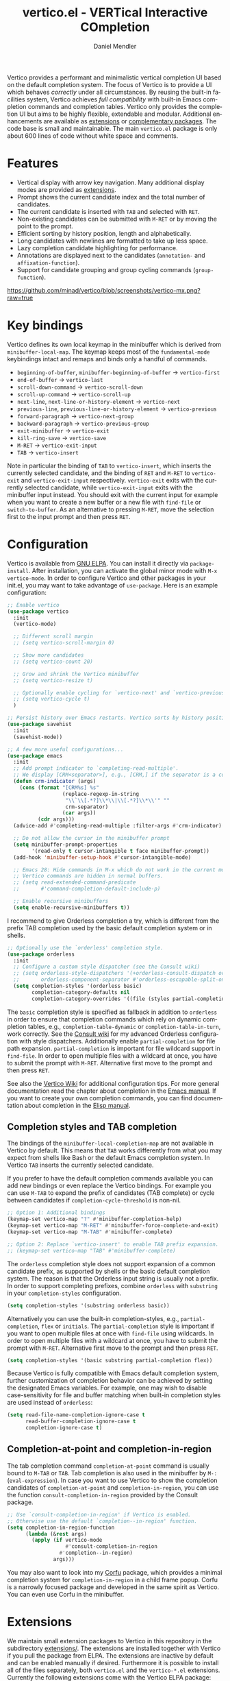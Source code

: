 #+title: vertico.el - VERTical Interactive COmpletion
#+author: Daniel Mendler
#+language: en
#+export_file_name: vertico.texi
#+texinfo_dir_category: Emacs misc features
#+texinfo_dir_title: Vertico: (vertico).
#+texinfo_dir_desc: VERTical Interactive COmpletion.

#+html: <a href="https://www.gnu.org/software/emacs/"><img alt="GNU Emacs" src="https://github.com/minad/corfu/blob/screenshots/emacs.svg?raw=true"/></a>
#+html: <a href="https://elpa.gnu.org/packages/vertico.html"><img alt="GNU ELPA" src="https://elpa.gnu.org/packages/vertico.svg"/></a>
#+html: <a href="https://elpa.gnu.org/devel/vertico.html"><img alt="GNU-devel ELPA" src="https://elpa.gnu.org/devel/vertico.svg"/></a>
#+html: <a href="https://melpa.org/#/vertico"><img alt="MELPA" src="https://melpa.org/packages/vertico-badge.svg"/></a>
#+html: <a href="https://stable.melpa.org/#/vertico"><img alt="MELPA Stable" src="https://stable.melpa.org/packages/vertico-badge.svg"/></a>
#+html: <img src="https://upload.wikimedia.org/wikipedia/commons/thumb/7/75/Vertigomovie_restoration.jpg/800px-Vertigomovie_restoration.jpg" align="right" width="30%">

Vertico provides a performant and minimalistic vertical completion UI based on
the default completion system. The focus of Vertico is to provide a UI which
behaves /correctly/ under all circumstances. By reusing the built-in facilities
system, Vertico achieves /full compatibility/ with built-in Emacs completion
commands and completion tables. Vertico only provides the completion UI but aims
to be highly flexible, extendable and modular. Additional enhancements are
available as [[#extensions][extensions]] or [[#complementary-packages][complementary packages]]. The code base is small and
maintainable. The main ~vertico.el~ package is only about 600 lines of code
without white space and comments.

#+toc: headlines 8

* Features

- Vertical display with arrow key navigation. Many additional display modes are
  provided as [[#extensions][extensions]].
- Prompt shows the current candidate index and the total number of candidates.
- The current candidate is inserted with =TAB= and selected with =RET=.
- Non-existing candidates can be submitted with =M-RET= or by moving the point to the prompt.
- Efficient sorting by history position, length and alphabetically.
- Long candidates with newlines are formatted to take up less space.
- Lazy completion candidate highlighting for performance.
- Annotations are displayed next to the candidates (~annotation-~ and ~affixation-function~).
- Support for candidate grouping and group cycling commands (~group-function~).

[[https://github.com/minad/vertico/blob/screenshots/vertico-mx.png?raw=true]]

* Key bindings

Vertico defines its own local keymap in the minibuffer which is derived from
~minibuffer-local-map~. The keymap keeps most of the ~fundamental-mode~ keybindings
intact and remaps and binds only a handful of commands.

- ~beginning-of-buffer~, ~minibuffer-beginning-of-buffer~ -> ~vertico-first~
- ~end-of-buffer~ -> ~vertico-last~
- ~scroll-down-command~ -> ~vertico-scroll-down~
- ~scroll-up-command~ -> ~vertico-scroll-up~
- ~next-line~, ~next-line-or-history-element~ -> ~vertico-next~
- ~previous-line~, ~previous-line-or-history-element~ -> ~vertico-previous~
- ~forward-paragraph~ -> ~vertico-next-group~
- ~backward-paragraph~ -> ~vertico-previous-group~
- ~exit-minibuffer~ -> ~vertico-exit~
- ~kill-ring-save~ -> ~vertico-save~
- =M-RET= -> ~vertico-exit-input~
- =TAB= -> ~vertico-insert~

Note in particular the binding of =TAB= to ~vertico-insert~, which inserts the
currently selected candidate, and the binding of =RET= and =M-RET= to ~vertico-exit~
and ~vertico-exit-input~ respectively. ~vertico-exit~ exits with the currently
selected candidate, while ~vertico-exit-input~ exits with the minibuffer input
instead. You should exit with the current input for example when you want to
create a new buffer or a new file with ~find-file~ or ~switch-to-buffer~. As an
alternative to pressing =M-RET=, move the selection first to the input prompt and
then press =RET=.

* Configuration

Vertico is available from [[https://elpa.gnu.org/packages/vertico.html][GNU ELPA]]. You can install it directly via
~package-install~. After installation, you can activate the global minor mode with
=M-x vertico-mode=. In order to configure Vertico and other packages in your
init.el, you may want to take advantage of ~use-package~. Here is an example
configuration:

#+begin_src emacs-lisp
;; Enable vertico
(use-package vertico
  :init
  (vertico-mode)

  ;; Different scroll margin
  ;; (setq vertico-scroll-margin 0)

  ;; Show more candidates
  ;; (setq vertico-count 20)

  ;; Grow and shrink the Vertico minibuffer
  ;; (setq vertico-resize t)

  ;; Optionally enable cycling for `vertico-next' and `vertico-previous'.
  ;; (setq vertico-cycle t)
  )

;; Persist history over Emacs restarts. Vertico sorts by history position.
(use-package savehist
  :init
  (savehist-mode))

;; A few more useful configurations...
(use-package emacs
  :init
  ;; Add prompt indicator to `completing-read-multiple'.
  ;; We display [CRM<separator>], e.g., [CRM,] if the separator is a comma.
  (defun crm-indicator (args)
    (cons (format "[CRM%s] %s"
                  (replace-regexp-in-string
                   "\\`\\[.*?]\\*\\|\\[.*?]\\*\\'" ""
                   crm-separator)
                  (car args))
          (cdr args)))
  (advice-add #'completing-read-multiple :filter-args #'crm-indicator)

  ;; Do not allow the cursor in the minibuffer prompt
  (setq minibuffer-prompt-properties
        '(read-only t cursor-intangible t face minibuffer-prompt))
  (add-hook 'minibuffer-setup-hook #'cursor-intangible-mode)

  ;; Emacs 28: Hide commands in M-x which do not work in the current mode.
  ;; Vertico commands are hidden in normal buffers.
  ;; (setq read-extended-command-predicate
  ;;       #'command-completion-default-include-p)

  ;; Enable recursive minibuffers
  (setq enable-recursive-minibuffers t))
#+end_src

I recommend to give Orderless completion a try, which is different from the
prefix TAB completion used by the basic default completion system or in shells.

#+begin_src emacs-lisp
;; Optionally use the `orderless' completion style.
(use-package orderless
  :init
  ;; Configure a custom style dispatcher (see the Consult wiki)
  ;; (setq orderless-style-dispatchers '(+orderless-consult-dispatch orderless-affix-dispatch)
  ;;       orderless-component-separator #'orderless-escapable-split-on-space)
  (setq completion-styles '(orderless basic)
        completion-category-defaults nil
        completion-category-overrides '((file (styles partial-completion)))))
#+end_src

The =basic= completion style is specified as fallback in addition to =orderless= in
order to ensure that completion commands which rely on dynamic completion
tables, e.g., ~completion-table-dynamic~ or ~completion-table-in-turn~, work
correctly. See the [[https://github.com/minad/consult/wiki#minads-orderless-configuration][Consult wiki]] for my advanced Orderless configuration with
style dispatchers. Additionally enable =partial-completion= for file path
expansion. =partial-completion= is important for file wildcard support in
=find-file=. In order to open multiple files with a wildcard at once, you have to
submit the prompt with =M-RET=. Alternative first move to the prompt and then
press =RET=.

See also the [[https://github.com/minad/vertico/wiki][Vertico Wiki]] for additional configuration tips. For more general
documentation read the chapter about completion in the [[https://www.gnu.org/software/emacs/manual/html_node/emacs/Completion.html][Emacs manual]]. If you want
to create your own completion commands, you can find documentation about
completion in the [[https://www.gnu.org/software/emacs/manual/html_node/elisp/Completion.html][Elisp manual]].

** Completion styles and TAB completion

The bindings of the ~minibuffer-local-completion-map~ are not available in Vertico
by default. This means that =TAB= works differently from what you may expect from
shells like Bash or the default Emacs completion system. In Vertico =TAB= inserts
the currently selected candidate.

If you prefer to have the default completion commands available you can add new
bindings or even replace the Vertico bindings. For example you can use =M-TAB= to
expand the prefix of candidates (TAB complete) or cycle between candidates if
~completion-cycle-threshold~ is non-nil.

#+begin_src emacs-lisp
;; Option 1: Additional bindings
(keymap-set vertico-map "?" #'minibuffer-completion-help)
(keymap-set vertico-map "M-RET" #'minibuffer-force-complete-and-exit)
(keymap-set vertico-map "M-TAB" #'minibuffer-complete)

;; Option 2: Replace `vertico-insert' to enable TAB prefix expansion.
;; (keymap-set vertico-map "TAB" #'minibuffer-complete)
#+end_src

The ~orderless~ completion style does not support expansion of a common candidate
prefix, as supported by shells or the basic default completion system. The
reason is that the Orderless input string is usually not a prefix. In order to
support completing prefixes, combine ~orderless~ with ~substring~ in your
=completion-styles= configuration.

#+begin_src emacs-lisp
(setq completion-styles '(substring orderless basic))
#+end_src

Alternatively you can use the built-in completion-styles, e.g.,
=partial-completion=, =flex= or =initials=. The =partial-completion= style is important
if you want to open multiple files at once with ~find-file~ using wildcards. In
order to open multiple files with a wildcard at once, you have to submit the
prompt with =M-RET=. Alternative first move to the prompt and then press =RET=.

#+begin_src emacs-lisp
(setq completion-styles '(basic substring partial-completion flex))
#+end_src

Because Vertico is fully compatible with Emacs default completion system,
further customization of completion behavior can be achieved by setting the
designated Emacs variables. For example, one may wish to disable
case-sensitivity for file and buffer matching when built-in completion styles
are used instead of ~orderless~:

#+begin_src emacs-lisp
(setq read-file-name-completion-ignore-case t
      read-buffer-completion-ignore-case t
      completion-ignore-case t)
#+end_src

** Completion-at-point and completion-in-region

The tab completion command =completion-at-point= command is usually bound to =M-TAB=
or =TAB=. Tab completion is also used in the minibuffer by =M-:= (~eval-expression~).
In case you want to use Vertico to show the completion candidates of
=completion-at-point= and =completion-in-region=, you can use the function
~consult-completion-in-region~ provided by the Consult package.

#+begin_src emacs-lisp
;; Use `consult-completion-in-region' if Vertico is enabled.
;; Otherwise use the default `completion--in-region' function.
(setq completion-in-region-function
      (lambda (&rest args)
        (apply (if vertico-mode
                   #'consult-completion-in-region
                 #'completion--in-region)
               args)))
#+end_src

You may also want to look into my [[https://github.com/minad/corfu][Corfu]] package, which provides a minimal
completion system for =completion-in-region= in a child frame popup. Corfu is a
narrowly focused package and developed in the same spirit as Vertico. You can
even use Corfu in the minibuffer.

* Extensions
:properties:
:custom_id: extensions
:end:

We maintain small extension packages to Vertico in this repository in the
subdirectory [[https://github.com/minad/vertico/tree/main/extensions][extensions/]]. The extensions are installed together with Vertico if
you pull the package from ELPA. The extensions are inactive by default and can
be enabled manually if desired. Furthermore it is possible to install all of the
files separately, both ~vertico.el~ and the ~vertico-*.el~ extensions. Currently the
following extensions come with the Vertico ELPA package:

- [[https://github.com/minad/vertico/blob/main/extensions/vertico-buffer.el][vertico-buffer]]: =vertico-buffer-mode= to display Vertico like a regular buffer.
- [[https://github.com/minad/vertico/blob/main/extensions/vertico-directory.el][vertico-directory]]: Commands for Ido-like directory navigation.
- [[https://github.com/minad/vertico/blob/main/extensions/vertico-flat.el][vertico-flat]]: =vertico-flat-mode= to enable a flat, horizontal display.
- [[https://github.com/minad/vertico/blob/main/extensions/vertico-grid.el][vertico-grid]]: =vertico-grid-mode= to enable a grid display.
- [[https://github.com/minad/vertico/blob/main/extensions/vertico-indexed.el][vertico-indexed]]: =vertico-indexed-mode= to select indexed candidates with prefix arguments.
- [[https://github.com/minad/vertico/blob/main/extensions/vertico-mouse.el][vertico-mouse]]: =vertico-mouse-mode= to support for scrolling and candidate selection.
- [[https://github.com/minad/vertico/blob/main/extensions/vertico-multiform.el][vertico-multiform]]: Configure Vertico modes per command or completion category.
- [[https://github.com/minad/vertico/blob/main/extensions/vertico-quick.el][vertico-quick]]: Commands to select using Avy-style quick keys.
- [[https://github.com/minad/vertico/blob/main/extensions/vertico-repeat.el][vertico-repeat]]: The command =vertico-repeat= repeats the last completion session.
- [[https://github.com/minad/vertico/blob/main/extensions/vertico-reverse.el][vertico-reverse]]: =vertico-reverse-mode= to reverse the display.
- [[https://github.com/minad/vertico/blob/main/extensions/vertico-suspend.el][vertico-suspend]]: The command =vertico-suspend= suspends and restores the current session.
- [[https://github.com/minad/vertico/blob/main/extensions/vertico-unobtrusive.el][vertico-unobtrusive]]: =vertico-unobtrusive-mode= displays only the topmost candidate.

See the commentary of those files for configuration details. With these
extensions it is possible to adapt Vertico such that it matches your preference
or behaves similar to other familiar UIs. For example, the combination
=vertico-flat= plus =vertico-directory= resembles Ido in look and feel. For an
interface similar to Helm, the extension =vertico-buffer= allows you to configure
freely where the completion buffer opens, instead of growing the minibuffer.
Furthermore =vertico-buffer= will adjust the number of displayed candidates
according to the buffer height.

Configuration example for =vertico-directory=:

#+begin_src emacs-lisp
;; Configure directory extension.
(use-package vertico-directory
  :after vertico
  :ensure nil
  ;; More convenient directory navigation commands
  :bind (:map vertico-map
              ("RET" . vertico-directory-enter)
              ("DEL" . vertico-directory-delete-char)
              ("M-DEL" . vertico-directory-delete-word))
  ;; Tidy shadowed file names
  :hook (rfn-eshadow-update-overlay . vertico-directory-tidy))
#+end_src

** Configure Vertico per command or completion category

[[https://github.com/minad/vertico/blob/screenshots/vertico-ripgrep.png?raw=true]]

Vertico offers the =vertico-multiform-mode= which allows you to configure Vertico
per command or per completion category. The =vertico-buffer-mode= enables a
Helm-like buffer display, which takes more space but also displays more
candidates. This verbose display mode is useful for commands like ~consult-imenu~
or ~consult-outline~ since the buffer display allows you to get a better overview
over the entire current buffer. But for other commands you want to keep using
the default Vertico display. ~vertico-multiform-mode~ solves this configuration
problem.

#+begin_src emacs-lisp
  ;; Enable vertico-multiform
  (vertico-multiform-mode)

  ;; Configure the display per command.
  ;; Use a buffer with indices for imenu
  ;; and a flat (Ido-like) menu for M-x.
  (setq vertico-multiform-commands
        '((consult-imenu buffer indexed)
          (execute-extended-command unobtrusive)))

  ;; Configure the display per completion category.
  ;; Use the grid display for files and a buffer
  ;; for the consult-grep commands.
  (setq vertico-multiform-categories
        '((file grid)
          (consult-grep buffer)))
#+end_src

Temporary toggling between the different display modes is possible. The
following commands are bound by default in the =vertico-multiform-map=. You can of
course change these bindings if you like.

- =M-B= -> ~vertico-multiform-buffer~
- =M-F= -> ~vertico-multiform-flat~
- =M-G= -> ~vertico-multiform-grid~
- =M-R= -> ~vertico-multiform-reverse~
- =M-U= -> ~vertico-multiform-unobtrusive~
- =M-V= -> ~vertico-multiform-vertical~

For special configuration you can use your own functions or even lambdas to
configure the completion behavior per command or per completion category.
Functions must have the calling convention of a mode, i.e., take a single
argument, which is either 1 to turn on the mode and -1 to turn off the mode.

#+begin_src emacs-lisp
;; Configure `consult-outline' as a scaled down TOC in a separate buffer
(setq vertico-multiform-commands
      `((consult-outline buffer ,(lambda (_) (text-scale-set -1)))))
#+end_src

Furthermore you can tune buffer-local settings per command or category.

#+begin_src emacs-lisp
;; Change the default sorting function.
;; See `vertico-sort-function' and `vertico-sort-override-function'.
(setq vertico-multiform-commands
      '((describe-symbol (vertico-sort-function . vertico-sort-alpha))))

(setq vertico-multiform-categories
      '((symbol (vertico-sort-function . vertico-sort-alpha))
        (file (vertico-sort-function . sort-directories-first))))

;; Sort directories before files
(defun sort-directories-first (files)
  (setq files (vertico-sort-history-length-alpha files))
  (nconc (seq-filter (lambda (x) (string-suffix-p "/" x)) files)
         (seq-remove (lambda (x) (string-suffix-p "/" x)) files)))
#+end_src

Combining these features allows us to fine-tune the completion display even more
by adjusting the ~vertico-buffer-display-action~. We can for example reuse the
current window for commands of the ~consult-grep~ category (~consult-grep~,
~consult-git-grep~ and ~consult-ripgrep~). Note that this configuration is
incompatible with Consult preview, since the previewed buffer is usually shown
in exactly this window. Nevertheless this snippet demonstrates the flexibility
of the configuration system.

#+begin_src emacs-lisp
;; Configure the buffer display and the buffer display action
(setq vertico-multiform-categories
      '((consult-grep
         buffer
         (vertico-buffer-display-action . (display-buffer-same-window)))))

;; Disable preview for consult-grep commands
(consult-customize consult-ripgrep consult-git-grep consult-grep :preview-key nil)
#+end_src

As another example, the following code uses ~vertico-flat~ and ~vertico-cycle~ to
emulate ~(ido-mode 'buffer)~, i.e., Ido when it is enabled only for completion of
buffer names. ~vertico-cycle~ set to ~t~ is necessary here to prevent completion
candidates from disappearing when they scroll off-screen to the left.

#+begin_src emacs-lisp
(setq vertico-multiform-categories
      '((buffer flat (vertico-cycle . t))))
#+end_src

* Complementary packages
:properties:
:custom_id: complementary-packages
:end:

Vertico integrates well with complementary packages, which enrich the completion
UI. These packages are fully supported:

- [[https://github.com/minad/marginalia][Marginalia]]: Rich annotations in the minibuffer
- [[https://github.com/minad/consult][Consult]]: Useful search and navigation commands
- [[https://github.com/oantolin/embark][Embark]]: Minibuffer actions and context menu
- [[https://github.com/oantolin/orderless][Orderless]]: Advanced completion style

In order to get accustomed with the package ecosystem, I recommend the following
quick start approach:

1. Start with plain Emacs (~emacs -Q~).
2. Install and enable Vertico to get incremental minibuffer completion.
3. Install Orderless and/or configure the built-in completion styles
   for more flexible minibuffer filtering.
4. Install Marginalia if you like rich minibuffer annotations.
5. Install Embark and add two keybindings for ~embark-dwim~ and ~embark-act~.
   I am using the mnemonic keybindings =M-.= and =C-.= since these commands allow
   you to act on the object at point or in the minibuffer.
6. Install Consult if you want additional featureful completion commands,
   e.g., the buffer switcher ~consult-buffer~ with preview or the line-based
   search ~consult-line~.
7. Install Embark-Consult and Wgrep for export from =consult-line= to =occur-mode=
   buffers and from =consult-grep= to editable =grep-mode= buffers.
8. Fine tune Vertico with [[#extensions][extensions]].

The ecosystem is modular. You don't have to use all of these components. Use
only the ones you like and the ones which fit well into your setup. The steps 1.
to 4. introduce no new commands over plain Emacs. Step 5. introduces the new
commands ~embark-act~ and ~embark-dwim~. In step 6. you get the Consult commands,
some offer new functionality not present in Emacs already (e.g., ~consult-line~)
and some are substitutes (e.g., ~consult-buffer~ for ~switch-to-buffer~).

* Child frames and Popups

An often requested feature is the ability to display the completions in a child
frame popup. Personally I am critical of using child frames for minibuffer
completion. From my experience it introduces more problems than it solves. Most
importantly child frames hide the content of the underlying buffer. Furthermore
child frames do not play well together with changing windows and entering
recursive minibuffer sessions. On top, child frames can feel slow and sometimes
flicker. A better alternative is the ~vertico-buffer~ display which can even be
configured individually per command using ~vertico-multiform~. On the plus side of
child frames, the completion display appears at the center of the screen, where
your eyes are focused. Please give the following packages a try and judge for
yourself.

- [[https://github.com/muffinmad/emacs-mini-frame][mini-frame]]: Display the entire minibuffer in a child frame.
- [[https://github.com/minad/mini-popup][mini-popup]]: Slightly simpler alternative to mini-frame.
- [[https://github.com/tumashu/vertico-posframe][vertico-posframe]]: Display only the Vertico minibuffer in a child frame using
  the posframe library.

* Alternatives

There are many alternative completion UIs, each UI with its own advantages and
disadvantages.

Vertico aims to be 100% compliant with all Emacs commands and achieves that with
a minimal code base, relying purely on ~completing-read~ while avoiding to invent
its own APIs. Inventing a custom API as Helm or Ivy is explicitly avoided in
order to increase flexibility and package reuse. Due to its small code base and
reuse of the Emacs built-in facilities, bugs and compatibility issues are less
likely to occur in comparison to completion UIs or monolithic completion systems.

Since Vertico only provides the UI, you may want to combine it with some of the
complementary packages, to give a full-featured completion experience similar to
Helm or Ivy. The idea is to have smaller independent components, which one can
add and understand step by step. Each component focuses on its niche and tries
to be as non-intrusive as possible. Vertico targets users interested in crafting
their Emacs precisely to their liking - completion plays an integral part in how
the users interacts with Emacs.

There are other interactive completion UIs, which follow a similar philosophy:

- [[https://git.sr.ht/~protesilaos/mct][Mct]]: Minibuffer and Completions in Tandem. Mct reuses the default
  ~*Completions*~ buffer and enhances it with automatic updates and additional
  keybindings, to select a candidate and move between minibuffer and completions
  buffer. Since Mct uses a fully functional buffer you can use familiar buffer
  commands inside the completions buffer. The main distinction to Vertico's
  approach is that ~*Completions*~ buffer displays all matching candidates. This
  has the advantage that you can interact freely with the candidates and jump
  around with Isearch or Avy. On the other hand it necessarily causes a
  slowdown.
- [[https://github.com/radian-software/selectrum][Selectrum]]: Selectrum is the predecessor of Vertico has been deprecated in
  favor of Vertico. Read the [[https://github.com/minad/vertico/wiki/Migrating-from-Selectrum-to-Vertico][migration guide]] when migrating from Selectrum.
  Vertico was designed specifically to address the technical shortcomings of
  Selectrum. Selectrum is not fully compatible with every Emacs completion
  command and dynamic completion tables, since it uses its own filtering
  infrastructure, which deviates from the standard Emacs completion facilities.
- Icomplete: Emacs 28 comes with a builtin =icomplete-vertical-mode=, which is a
  more bare-bone than Vertico. Vertico offers additional flexibility thanks to
  its [[#extensions][extensions]].

* Resources

If you want to learn more about Vertico and minibuffer completion, check out the
following resources:

- [[https://github.com/doomemacs/doomemacs/tree/master/modules/completion/vertico][Doom Emacs Vertico Module]]: Vertico is Doom's default completion system.
- [[https://github.com/SystemCrafters/crafted-emacs/blob/master/modules/crafted-completion.el][Crafted Emacs Completion Module]]: Vertico and Corfu are used for completion.
- [[https://git.sr.ht/~protesilaos/dotfiles/tree/master/item/emacs/.emacs.d/][Prot's Emacs configuration]]: Vertico and Corfu are used for completion.
- [[https://www.youtube.com/watch?v=fnE0lXoe7Y0][Emacs Completion Explained]] (2022-07-19) by Andrew Tropin.
- [[https://www.youtube.com/watch?v=w9hHMDyF9V4][Emacs Minibuffer Completions]] (2022-02-12) by Greg Yut.
- [[https://www.youtube.com/watch?v=hPwDbx--Waw][Vertico Extensions for Emacs]] (2022-01-08) by Karthik Chikmagalur.
- [[https://youtu.be/5ffb2at2d7w][Using Emacs Episode 80 - Vertico, Marginalia, Consult and Embark]] (2021-10-26) by Mike Zamansky.
- [[https://www.youtube.com/watch?v=UtqE-lR2HCA][System Crafters Live! - Replacing Ivy and Counsel with Vertico and Consult]] (2021-05-21) by David Wilson.
- [[https://www.youtube.com/watch?v=J0OaRy85MOo][Streamline Your Emacs Completions with Vertico]] (2021-05-17) by David Wilson.

* Contributions

Since this package is part of [[https://elpa.gnu.org/packages/vertico.html][GNU ELPA]] contributions require a copyright
assignment to the FSF.

* Debugging Vertico

When you observe an error in the =vertico--exhibit= post command hook, you should
install an advice to enforce debugging. This allows you to obtain a stack trace
in order to narrow down the location of the error. The reason is that post
command hooks are automatically disabled (and not debugged) by Emacs. Otherwise
Emacs would become unusable, given that the hooks are executed after every
command.

#+begin_src emacs-lisp
(setq debug-on-error t)

(defun force-debug (func &rest args)
  (condition-case e
      (apply func args)
    ((debug error) (signal (car e) (cdr e)))))

(advice-add #'vertico--exhibit :around #'force-debug)
#+end_src

* Problematic completion commands

Vertico is robust in most scenarios. However some completion commands make
certain assumptions about the completion styles and the completion UI. Some of
these assumptions may not hold in Vertico or other UIs and require minor
workarounds.

** ~org-refile~

~org-refile~ uses ~org-olpath-completing-read~ to complete the outline path in
steps, when ~org-refile-use-outline-path~ is non-nil.

Unfortunately the implementation of this Org completion table assumes that the
~basic~ completion style is used. The table is incompatible with completion styles
like ~substring~, ~flex~ or ~orderless~. In order to fix the issue at the root, the
completion table should make use of completion boundaries similar to the
built-in file completion table. In your user configuration you can prioritize
~basic~ before ~orderless~.

#+begin_src emacs-lisp
;; Alternative 1: Use the basic completion style
(setq org-refile-use-outline-path 'file
      org-outline-path-complete-in-steps t)

(advice-add #'org-olpath-completing-read :around #'org-enforce-basic-completion)

(defun org-enforce-basic-completion (&rest args)
  (minibuffer-with-setup-hook
      (:append
       (lambda ()
         (let ((map (make-sparse-keymap)))
           (define-key map [tab] #'minibuffer-complete)
           (use-local-map (make-composed-keymap (list map) (current-local-map))))
         (setq-local completion-styles (cons 'basic completion-styles)
                     vertico-preselect 'prompt)))
    (apply args)))
#+end_src

Alternatively you may want to disable the outline path completion in steps. The
completion on the full path can be quicker since the input string matches
directly against substrings of the full path, which is useful with Orderless.
However the list of possible completions becomes much more cluttered.

#+begin_src emacs-lisp
;; Alternative 2: Complete full paths
(setq org-refile-use-outline-path 'file
      org-outline-path-complete-in-steps nil)
#+end_src

** ~org-agenda-filter~ and ~org-tags-view~

Similar to ~org-refile~, the commands ~org-agenda-filter~ and ~org-tags-view~ do not
make use of completion boundaries. The internal completion tables are
~org-agenda-filter-completion-function~ and ~org-tags-completion-function~.
Unfortunately =TAB= completion (~minibuffer-complete~) does not work for this reason
with arbitrary completion styles like ~substring~, ~flex~ or ~orderless~. This affects
Vertico and also the Emacs default completion system. For example if you enter
~+tag<0 TAB~ the input is replaced with ~0:10~ which is not correct. With preserved
completion boundaries, the expected result would be ~+tag<0:10~. Completion
boundaries are used for example by file completion, where each part of the path
can be completed separately. Ideally this issue would be fixed in Org.

#+begin_src emacs-lisp
(advice-add #'org-make-tags-matcher :around #'org-enforce-basic-completion)
(advice-add #'org-agenda-filter :around #'org-enforce-basic-completion)
#+end_src

** ~tmm-menubar~

The text menu bar works well with Vertico but always shows a =*Completions*=
buffer, which is unwanted if you use the Vertico UI. This completion buffer can
be disabled with an advice. If you disabled the standard GUI menu bar and prefer
the Vertico interface you may also overwrite the default F10 keybinding.

#+begin_src emacs-lisp
(keymap-global-set "<f10>" #'tmm-menubar)
(advice-add #'tmm-add-prompt :after #'minibuffer-hide-completions)
#+end_src

** ~ffap-menu~

The command ~ffap-menu~ shows the =*Completions*= buffer by default like
~tmm-menubar~, which is unnecessary with Vertico. This completion buffer can be
disabled as follows.

#+begin_src emacs-lisp
(advice-add #'ffap-menu-ask :around
            (lambda (&rest args)
              (cl-letf (((symbol-function #'minibuffer-completion-help)
                         #'ignore))
                (apply args))))
#+end_src

** ~completion-table-dynamic~

Dynamic completion tables (~completion-table-dynamic~, ~completion-table-in-turn~,
...) should work well with Vertico. The only requirement is that the =basic=
completion style is enabled. The =basic= style performs prefix filtering by
passing the input to the completion table (or the dynamic completion table
function). The =basic= completion style must not necessarily be configured with
highest priority, it can also come after other completion styles like =orderless=,
=substring= or =flex=, as is also recommended by the Orderless documentation because
of ~completion-table-dynamic~.

#+begin_src emacs-lisp
(setq completion-styles '(basic))
;; (setq completion-styles '(orderless basic))
(completing-read "Dynamic: "
                 (completion-table-dynamic
                  (lambda (str)
                    (list (concat str "1")
                          (concat str "2")
                          (concat str "3")))))
#+end_src

** Submitting the empty string

The commands ~multi-occur~, ~auto-insert~, ~bbdb-create~ read multiple arguments from
the minibuffer with ~completing-read~, one at a time, until you submit an empty
string. You should type =M-RET= (~vertico-exit-input~) to finish the loop. Directly
pressing =RET= (~vertico-exit~) does not work since the first candidate is
preselected.

The underlying issue is that ~completing-read~ always allows you to exit with the
empty string, which is called the /null completion/, even if the ~REQUIRE-MATCH~
argument is non-nil. Try the following two calls to ~completing-read~ with =C-x C-e=:

#+begin_src emacs-lisp
(completing-read "Select: " '("first" "second" "third") nil 'require-match)
(completing-read "Select: " '("first" "second" "third") nil 'require-match nil nil "")
#+end_src

In both cases the empty string can be submitted. In the first case no explicit
default value is specified and Vertico preselects the *first* candidate. In order
to exit with the empty string, press =M-RET=. In the second case the explicit
default value "" is specified and Vertico preselects the prompt, such that
exiting with the empty string is possible by pressing =RET= only.

** Tramp hostname and username completion

*NOTE:* On upcoming Emacs 29.2 and Tramp 2.6.1.5 the workarounds described in this
section are not necessary anymore, since the relevant completion tables have
been improved.

In combination with Orderless or other non-prefix completion styles like
=substring= or =flex=, host names and user names are not made available for
completion after entering =/ssh:=. In order to avoid this problem, the =basic=
completion style should be specified for the file completion category, such that
=basic= is tried before =orderless=. This can be achieved by putting =basic= first in
the completion style overrides for the file completion category.

#+begin_src emacs-lisp
(setq completion-styles '(orderless basic)
      completion-category-defaults nil
      completion-category-overrides '((file (styles basic partial-completion))))
#+end_src

If you are familiar with the =completion-style= machinery, you may also define a
custom completion style which activates only for remote files. The custom
completion style ensures that you can always match substrings within non-remote
file names, since =orderless= will stay the preferred style for non-remote files.

#+begin_src emacs-lisp
(defun basic-remote-try-completion (string table pred point)
  (and (vertico--remote-p string)
       (completion-basic-try-completion string table pred point)))
(defun basic-remote-all-completions (string table pred point)
  (and (vertico--remote-p string)
       (completion-basic-all-completions string table pred point)))
(add-to-list
 'completion-styles-alist
 '(basic-remote basic-remote-try-completion basic-remote-all-completions nil))
(setq completion-styles '(orderless basic)
      completion-category-defaults nil
      completion-category-overrides '((file (styles basic-remote partial-completion))))
#+end_src
